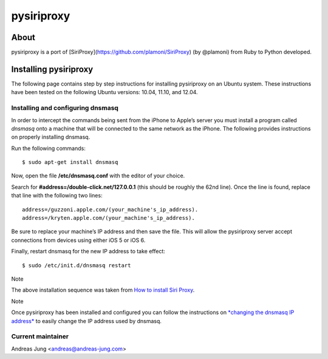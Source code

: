 pysiriproxy
===========

About
-----

pysiriproxy is a port of [SiriProxy](https://github.com/plamoni/SiriProxy) (by
@plamoni) from Ruby to Python developed.


Installing pysiriproxy
----------------------

The following page contains step by step instructions for installing
pysiriproxy on an Ubuntu system. These instructions have been tested on
the following Ubuntu versions: 10.04, 11.10, and 12.04.

Installing and configuring dnsmasq
++++++++++++++++++++++++++++++++++

In order to intercept the commands being sent from the iPhone to Apple’s
server you must install a program called *dnsmasq* onto a machine that
will be connected to the same network as the iPhone. The following
provides instructions on properly installing dnsmasq.

Run the following commands:

::

    $ sudo apt-get install dnsmasq

Now, open the file **/etc/dnsmasq.conf** with the editor of your choice.

Search for **#address=/double-click.net/127.0.0.1** (this should be
roughly the 62nd line). Once the line is found, replace that line with
the following two lines:

::

    address=/guzzoni.apple.com/(your_machine's_ip_address).
    address=/kryten.apple.com/(your_machine's_ip_address).

Be sure to replace your machine’s IP address and then save the file.
This will allow the pysiriproxy server accept connections from devices
using either iOS 5 or iOS 6.

Finally, restart dnsmasq for the new IP address to take effect:

::

    $ sudo /etc/init.d/dnsmasq restart

Note

The above installation sequence was taken from `How to install Siri
Proxy <http://www.iphonestuffs4u.com/how-to-install-siri-proxy/>`_.

Note

Once pysiriproxy has been installed and configured you can follow the
instructions on `*changing the dnsmasq IP
address* <configuration.html#changingdnsmasqip-label>`_ to easily change
the IP address used by dnsmasq.

Current maintainer
++++++++++++++++++

Andreas Jung <andreas@andreas-jung.com>

